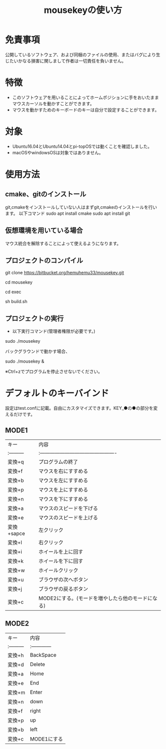 
#+TITLE: mousekeyの使い方


* 免責事項
公開しているソフトウェア、および同梱のファイルの使用、またはバグにより生じたいかなる損害に関しまして作者は一切責任を負いません。

* 特徴
- このソフトウェアを用いることによってホームポジションに手をおいたままマウスカーソルを動かすことができます。
- マウスを動かすためのキーボードのキーは自分で設定することができます。

* 対象
- Ubuntu16.04とUbuntu14.04とpi-topOSでは動くことを確認しました。
- macOSやwindowsOSは対象ではありません。

* 使用方法
** cmake、gitのインストール
git,cmakeをインストールしていない人はまずgit,cmakeのインストールを行います。
以下コマンド
sudo apt install cmake
sudo apt install git

** 仮想環境を用いている場合
   マウス統合を解除することによって使えるようになります。
** プロジェクトのコンパイル
git clone https://bitbucket.org/hemuhemu33/mousekey.git

cd mousekey

cd exec

sh build.sh

** プロジェクトの実行
- 以下実行コマンド(管理者権限が必要です。)

sudo ./mousekey

バックグラウンドで動かす場合、

sudo ./mousekey &


※Ctrl+zでプログラムを停止させないでください。

* デフォルトのキーバインド
設定はtest.confに記載。自由にカスタマイズできます。KEY_●の●の部分を変えるだけです。
** MODE1
| キー       | 内容                                              |
| :--------- | :----------------------------------------------   |
| 変換+q     | プログラムの終了                                  |
| 変換+f     | マウスを右にすすめる                              |
| 変換+b     | マウスを左にすすめる                              |
| 変換+p     | マウスを上にすすめる                              |
| 変換+n     | マウスを下にすすめる                              |
| 変換+a     | マウスのスピードを下げる                          |
| 変換+e     | マウスのスピードを上げる                          |
| 変換+sapce | 左クリック                                        |
| 変換+l     | 右クリック                                        |
| 変換+i     | ホイールを上に回す                                |
| 変換+k     | ホイールを下に回す                                |
| 変換+w     | ホイールクリック                                  |
| 変換+u     | ブラウザの次へボタン                              |
| 変換+j     | ブラウザの戻るボタン                              |
| 変換+c     | MODE2にする。(モードを増やしたら他のモードになる) |



** MODE2
| キー       | 内容          |
| :--------- | :------------ |
| 変換+h     | BackSpace     |
| 変換+d     | Delete        |
| 変換+a     | Home          |
| 変換+e     | End           |
| 変換+m     | Enter         |
| 変換+n     | down          |
| 変換+f     | right         |
| 変換+p     | up            |
| 変換+b     | left          |
| 変換+c     | MODE1にする   |

